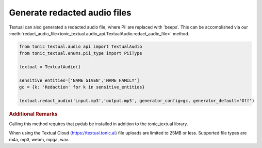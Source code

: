 Generate redacted audio files
=============================
Textual can also generated a redacted audio file, where PII are replaced with 'beeps'.  This can be accomplished via our :meth:`redact_audio_file<tonic_textual.audio_api.TextualAudio.redact_audio_file>` method.

.. code-block:: python

    from tonic_textual.audio_api import TextualAudio
    from tonic_textual.enums.pii_type import PiiType
    
    textual = TextualAudio()

    sensitive_entities=['NAME_GIVEN','NAME_FAMILY']
    gc = {k: 'Redaction' for k in sensitive_entities}
    
    textual.redact_audio('input.mp3','output.mp3', generator_config=gc, generator_default='Off')    


.. rubric:: Additional Remarks

Calling this method requires that pydub be installed in addition to the tonic_textual library.

When using the Textual Cloud (https://textual.tonic.ai) file uploads are limited to 25MB or less.  Supported file types are m4a, mp3, webm, mpga, wav.